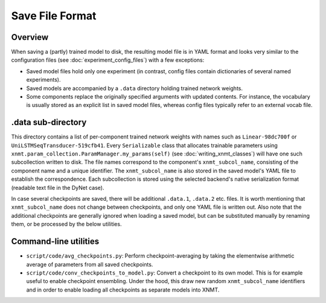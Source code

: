 .. _save-file-format:

Save File Format
================

Overview
--------

When saving a (partly) trained model to disk, the resulting model file is in YAML format and looks very similar to the
configuration files (see :doc:`experiment_config_files`) with a few exceptions:

* Saved model files hold only one experiment (in contrast, config files contain dictionaries of several named
  experiments).
* Saved models are accompanied by a ``.data`` directory holding trained network weights.
* Some components replace the originally specified arguments with updated contents. For instance, the vocabulary is
  usually stored as an explicit list in saved model files, whereas config files typically refer to an external vocab
  file.

.data sub-directory
-------------------
This directory contains a list of per-component trained network weights with names such as ``Linear-98dc700f`` or
``UniLSTMSeqTransducer-519cfb41``. Every ``Serializable`` class that allocates trainable parameters using
``xnmt.param_collection.ParamManager.my_params(self)`` (see :doc:`writing_xnmt_classes`) will have one such
subcollection written to disk. The file names correspond to the component's ``xnmt_subcol_name``, consisting of the
component name and a unique identifier. The ``xnmt_subcol_name`` is also stored in the saved model's YAML file to
establish the correspondence. Each subcollection is stored using the selected backend's native serialization format
(readable text file in the DyNet case).

In case several checkpoints are saved, there will be additional ``.data.1``, ``.data.2`` etc. files. It is worth
mentioning that ``xnmt_subcol_name`` does not change between checkpoints, and only one YAML file is written out. Also
note that the additional checkpoints are generally ignored when loading a saved model, but can be substituted manually
by renaming them, or be processed by the below utilities.

Command-line utilities
----------------------

* ``script/code/avg_checkpoints.py``: Perform checkpoint-averaging by taking the elementwise arithmetic average of
  parameters from all saved checkpoints.
* ``script/code/conv_checkpoints_to_model.py``: Convert a checkpoint to its own model. This is for example useful to
  enable checkpoint ensembling. Under the hood, this draw new random ``xnmt_subcol_name`` identifiers and in order to
  enable loading all checkpoints as separate models into XNMT.
